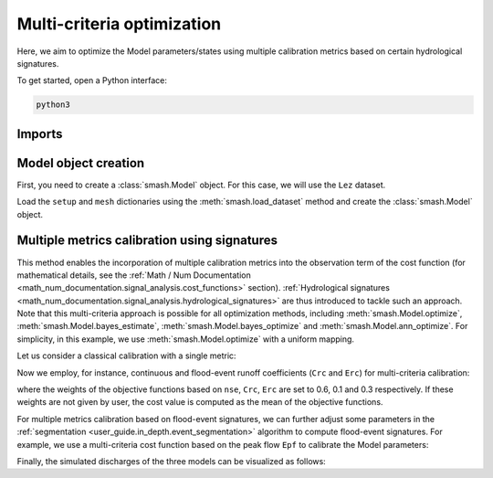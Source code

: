 .. _user_guide.in_depth.optimize.multi_criteria:

===========================
Multi-criteria optimization
===========================

Here, we aim to optimize the Model parameters/states using multiple calibration metrics based on certain hydrological signatures.

To get started, open a Python interface:

.. code-block:: none

    python3
    
-------
Imports
-------

.. ipython:: python
    
    import smash
    import matplotlib.pyplot as plt

---------------------
Model object creation
---------------------

First, you need to create a :class:`smash.Model` object. 
For this case, we will use the ``Lez`` dataset.

Load the ``setup`` and ``mesh`` dictionaries using the :meth:`smash.load_dataset` method and create the :class:`smash.Model` object.

.. ipython:: python

    setup, mesh = smash.load_dataset("Lez")
    
    model = smash.Model(setup, mesh)

---------------------------------------------
Multiple metrics calibration using signatures
---------------------------------------------

This method enables the incorporation of multiple calibration metrics into the observation term of the cost function (for mathematical details, see the :ref:`Math / Num Documentation <math_num_documentation.signal_analysis.cost_functions>` section).
:ref:`Hydrological signatures <math_num_documentation.signal_analysis.hydrological_signatures>` are thus introduced to tackle such an approach. 
Note that this multi-criteria approach is possible for all optimization methods, including :meth:`smash.Model.optimize`, :meth:`smash.Model.bayes_estimate`, :meth:`smash.Model.bayes_optimize` and :meth:`smash.Model.ann_optimize`. 
For simplicity, in this example, we use :meth:`smash.Model.optimize` with a uniform mapping.

Let us consider a classical calibration with a single metric:

.. ipython:: python

    model_sm = model.optimize(jobs_fun="nse");

Now we employ, for instance, continuous and flood-event runoff coefficients (``Crc`` and ``Erc``) for multi-criteria calibration:

.. ipython:: python

    model_mm = model.optimize(jobs_fun=["nse", "Crc", "Erc"], wjobs_fun=[0.6, 0.1, 0.3]);

where the weights of the objective functions based on ``nse``, ``Crc``, ``Erc`` are set to 0.6, 0.1 and 0.3 respectively. 
If these weights are not given by user, the cost value is computed as the mean of the objective functions.

For multiple metrics calibration based on flood-event signatures, we can further adjust some parameters in the :ref:`segmentation <user_guide.in_depth.event_segmentation>` algorithm to compute flood-event signatures. 
For example, we use a multi-criteria cost function based on the peak flow ``Epf`` to calibrate the Model parameters:

.. ipython:: python
    :suppress:

    model_mme = model.optimize(
            jobs_fun=["nse", "Epf"], 
            event_seg={"peak_quant": 0.99}, 
            wjobs_fun=[0.6, 0.4]
        )

.. ipython:: python
    :verbatim:

    model_mme = model.optimize(
            jobs_fun=["nse", "Epf"], 
            event_seg={"peak_quant": 0.99}, 
            wjobs_fun=[0.6, 0.4]
        )

Finally, the simulated discharges of the three models can be visualized as follows:

.. ipython:: python

    qo = model.input_data.qobs[0,:].copy()
    qo = np.where(qo<0, np.nan, qo)  # to deal with missing data
    plt.plot(qo, label="Observed discharge");
    plt.plot(model_sm.output.qsim[0,:], label="Simulated discharge - sm");
    plt.grid(alpha=.7, ls="--");
    plt.xlabel("Time step");
    plt.ylabel("Discharge $(m^3/s)$");
    plt.title(model_mm.mesh.code[0]);
    @savefig user_guide.in_depth.optimize.multi_criteria.qsim_sm.png
    plt.legend();

.. ipython:: python

    plt.plot(qo, label="Observed discharge");
    plt.plot(model_mm.output.qsim[0,:], label="Simulated discharge - mm");
    plt.grid(alpha=.7, ls="--");
    plt.xlabel("Time step");
    plt.ylabel("Discharge $(m^3/s)$");
    plt.title(model_mm.mesh.code[0]);
    @savefig user_guide.in_depth.optimize.multi_criteria.qsim_mm.png
    plt.legend();

.. ipython:: python

    plt.plot(qo, label="Observed discharge");
    plt.plot(model_mme.output.qsim[0,:], label="Simulated discharge - mme");
    plt.grid(alpha=.7, ls="--");
    plt.xlabel("Time step");
    plt.ylabel("Discharge $(m^3/s)$");
    plt.title(model_mm.mesh.code[0]);
    @savefig user_guide.in_depth.optimize.multi_criteria.qsim_mme.png
    plt.legend();

.. ipython:: python
    :suppress:

    plt.close('all')